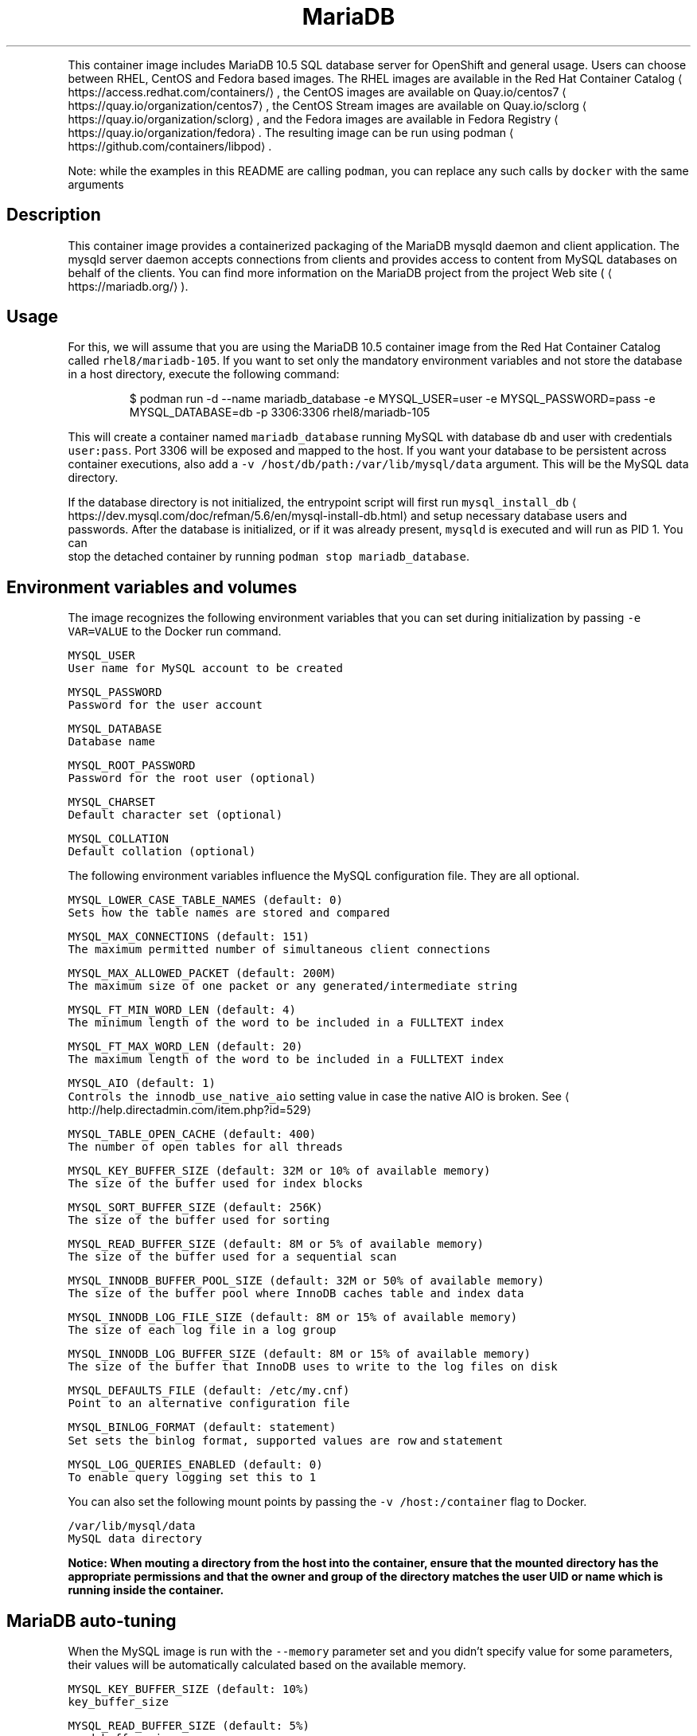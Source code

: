 .TH MariaDB 10.5 SQL Database Server Docker image
.PP
This container image includes MariaDB 10.5 SQL database server for OpenShift and general usage.
Users can choose between RHEL, CentOS and Fedora based images.
The RHEL images are available in the Red Hat Container Catalog
\[la]https://access.redhat.com/containers/\[ra],
the CentOS images are available on Quay.io/centos7
\[la]https://quay.io/organization/centos7\[ra],
the CentOS Stream images are available on Quay.io/sclorg
\[la]https://quay.io/organization/sclorg\[ra],
and the Fedora images are available in Fedora Registry
\[la]https://quay.io/organization/fedora\[ra]\&.
The resulting image can be run using podman
\[la]https://github.com/containers/libpod\[ra]\&.

.PP
Note: while the examples in this README are calling \fB\fCpodman\fR, you can replace any such calls by \fB\fCdocker\fR with the same arguments

.SH Description
.PP
This container image provides a containerized packaging of the MariaDB mysqld daemon
and client application. The mysqld server daemon accepts connections from clients
and provides access to content from MySQL databases on behalf of the clients.
You can find more information on the MariaDB project from the project Web site
(
\[la]https://mariadb.org/\[ra]).

.SH Usage
.PP
For this, we will assume that you are using the MariaDB 10.5 container image from the
Red Hat Container Catalog called \fB\fCrhel8/mariadb\-105\fR\&.
If you want to set only the mandatory environment variables and not store
the database in a host directory, execute the following command:

.PP
.RS

.nf
$ podman run \-d \-\-name mariadb\_database \-e MYSQL\_USER=user \-e MYSQL\_PASSWORD=pass \-e MYSQL\_DATABASE=db \-p 3306:3306 rhel8/mariadb\-105

.fi
.RE

.PP
This will create a container named \fB\fCmariadb\_database\fR running MySQL with database
\fB\fCdb\fR and user with credentials \fB\fCuser:pass\fR\&. Port 3306 will be exposed and mapped
to the host. If you want your database to be persistent across container executions,
also add a \fB\fC\-v /host/db/path:/var/lib/mysql/data\fR argument. This will be the MySQL
data directory.

.PP
If the database directory is not initialized, the entrypoint script will first
run \fB\fCmysql\_install\_db\fR
\[la]https://dev.mysql.com/doc/refman/5.6/en/mysql-install-db.html\[ra]
and setup necessary database users and passwords. After the database is initialized,
or if it was already present, \fB\fCmysqld\fR is executed and will run as PID 1. You can
 stop the detached container by running \fB\fCpodman stop mariadb\_database\fR\&.

.SH Environment variables and volumes
.PP
The image recognizes the following environment variables that you can set during
initialization by passing \fB\fC\-e VAR=VALUE\fR to the Docker run command.

.PP
\fB\fB\fCMYSQL\_USER\fR\fP
.br
       User name for MySQL account to be created

.PP
\fB\fB\fCMYSQL\_PASSWORD\fR\fP
.br
       Password for the user account

.PP
\fB\fB\fCMYSQL\_DATABASE\fR\fP
.br
       Database name

.PP
\fB\fB\fCMYSQL\_ROOT\_PASSWORD\fR\fP
.br
       Password for the root user (optional)

.PP
\fB\fB\fCMYSQL\_CHARSET\fR\fP
.br
       Default character set (optional)

.PP
\fB\fB\fCMYSQL\_COLLATION\fR\fP
.br
       Default collation (optional)

.PP
The following environment variables influence the MySQL configuration file. They are all optional.

.PP
\fB\fB\fCMYSQL\_LOWER\_CASE\_TABLE\_NAMES (default: 0)\fR\fP
.br
       Sets how the table names are stored and compared

.PP
\fB\fB\fCMYSQL\_MAX\_CONNECTIONS (default: 151)\fR\fP
.br
       The maximum permitted number of simultaneous client connections

.PP
\fB\fB\fCMYSQL\_MAX\_ALLOWED\_PACKET (default: 200M)\fR\fP
.br
       The maximum size of one packet or any generated/intermediate string

.PP
\fB\fB\fCMYSQL\_FT\_MIN\_WORD\_LEN (default: 4)\fR\fP
.br
       The minimum length of the word to be included in a FULLTEXT index

.PP
\fB\fB\fCMYSQL\_FT\_MAX\_WORD\_LEN (default: 20)\fR\fP
.br
       The maximum length of the word to be included in a FULLTEXT index

.PP
\fB\fB\fCMYSQL\_AIO (default: 1)\fR\fP
.br
       Controls the \fB\fCinnodb\_use\_native\_aio\fR setting value in case the native AIO is broken. See 
\[la]http://help.directadmin.com/item.php?id=529\[ra]

.PP
\fB\fB\fCMYSQL\_TABLE\_OPEN\_CACHE (default: 400)\fR\fP
.br
       The number of open tables for all threads

.PP
\fB\fB\fCMYSQL\_KEY\_BUFFER\_SIZE (default: 32M or 10% of available memory)\fR\fP
.br
       The size of the buffer used for index blocks

.PP
\fB\fB\fCMYSQL\_SORT\_BUFFER\_SIZE (default: 256K)\fR\fP
.br
       The size of the buffer used for sorting

.PP
\fB\fB\fCMYSQL\_READ\_BUFFER\_SIZE (default: 8M or 5% of available memory)\fR\fP
.br
       The size of the buffer used for a sequential scan

.PP
\fB\fB\fCMYSQL\_INNODB\_BUFFER\_POOL\_SIZE (default: 32M or 50% of available memory)\fR\fP
.br
       The size of the buffer pool where InnoDB caches table and index data

.PP
\fB\fB\fCMYSQL\_INNODB\_LOG\_FILE\_SIZE (default: 8M or 15% of available memory)\fR\fP
.br
       The size of each log file in a log group

.PP
\fB\fB\fCMYSQL\_INNODB\_LOG\_BUFFER\_SIZE (default: 8M or 15% of available memory)\fR\fP
.br
       The size of the buffer that InnoDB uses to write to the log files on disk

.PP
\fB\fB\fCMYSQL\_DEFAULTS\_FILE (default: /etc/my.cnf)\fR\fP
.br
       Point to an alternative configuration file

.PP
\fB\fB\fCMYSQL\_BINLOG\_FORMAT (default: statement)\fR\fP
.br
       Set sets the binlog format, supported values are \fB\fCrow\fR and \fB\fCstatement\fR

.PP
\fB\fB\fCMYSQL\_LOG\_QUERIES\_ENABLED (default: 0)\fR\fP
.br
       To enable query logging set this to \fB\fC1\fR

.PP
You can also set the following mount points by passing the \fB\fC\-v /host:/container\fR flag to Docker.

.PP
\fB\fB\fC/var/lib/mysql/data\fR\fP
.br
       MySQL data directory

.PP
\fBNotice: When mouting a directory from the host into the container, ensure that the mounted
directory has the appropriate permissions and that the owner and group of the directory
matches the user UID or name which is running inside the container.\fP

.SH MariaDB auto\-tuning
.PP
When the MySQL image is run with the \fB\fC\-\-memory\fR parameter set and you didn't
specify value for some parameters, their values will be automatically
calculated based on the available memory.

.PP
\fB\fB\fCMYSQL\_KEY\_BUFFER\_SIZE (default: 10%)\fR\fP
.br
       \fB\fCkey\_buffer\_size\fR

.PP
\fB\fB\fCMYSQL\_READ\_BUFFER\_SIZE (default: 5%)\fR\fP
.br
       \fB\fCread\_buffer\_size\fR

.PP
\fB\fB\fCMYSQL\_INNODB\_BUFFER\_POOL\_SIZE (default: 50%)\fR\fP
.br
       \fB\fCinnodb\_buffer\_pool\_size\fR

.PP
\fB\fB\fCMYSQL\_INNODB\_LOG\_FILE\_SIZE (default: 15%)\fR\fP
.br
       \fB\fCinnodb\_log\_file\_size\fR

.PP
\fB\fB\fCMYSQL\_INNODB\_LOG\_BUFFER\_SIZE (default: 15%)\fR\fP
.br
       \fB\fCinnodb\_log\_buffer\_size\fR

.SH MySQL root user
.PP
The root user has no password set by default, only allowing local connections.
You can set it by setting the \fB\fCMYSQL\_ROOT\_PASSWORD\fR environment variable. This
will allow you to login to the root account remotely. Local connections will
still not require a password.

.PP
To disable remote root access, simply unset \fB\fCMYSQL\_ROOT\_PASSWORD\fR and restart
the container.

.SH Changing passwords
.PP
Since passwords are part of the image configuration, the only supported method
to change passwords for the database user (\fB\fCMYSQL\_USER\fR) and root user is by
changing the environment variables \fB\fCMYSQL\_PASSWORD\fR and \fB\fCMYSQL\_ROOT\_PASSWORD\fR,
respectively.

.PP
Changing database passwords through SQL statements or any way other than through
the environment variables aforementioned will cause a mismatch between the
values stored in the variables and the actual passwords. Whenever a database
container starts it will reset the passwords to the values stored in the
environment variables.

.SH Default my.cnf file
.PP
With environment variables we are able to customize a lot of different parameters
or configurations for the mysql bootstrap configurations. If you'd prefer to use
your own configuration file, you can override the \fB\fCMYSQL\_DEFAULTS\_FILE\fR env
variable with the full path of the file you wish to use. For example, the default
location is \fB\fC/etc/my.cnf\fR but you can change it to \fB\fC/etc/mysql/my.cnf\fR by setting
 \fB\fCMYSQL\_DEFAULTS\_FILE=/etc/mysql/my.cnf\fR

.SH Extending image
.PP
This image can be extended in Openshift using the \fB\fCSource\fR build strategy or via the standalone
source\-to\-image
\[la]https://github.com/openshift/source-to-image\[ra] application (where available).
For this, we will assume that you are using the \fB\fCrhscl/mariadb\-105\-rhel7\fR image,
available via \fB\fCmariadb:10.5\fR imagestream tag in Openshift.

.PP
For example, to build a customized MariaDB database image \fB\fCmy\-mariadb\-rhel7\fR
with a configuration from \fB\fChttps://github.com/sclorg/mariadb\-container/tree/master/examples/extend\-image\fR run:

.PP
.RS

.nf
$ oc new\-app mariadb:10.5\~https://github.com/sclorg/mariadb\-container.git \\
    \-\-name my\-mariadb\-rhel7 \\
    \-\-context\-dir=examples/extend\-image \\
    \-\-env MYSQL\_OPERATIONS\_USER=opuser \\
    \-\-env MYSQL\_OPERATIONS\_PASSWORD=oppass \\
    \-\-env MYSQL\_DATABASE=opdb \\
    \-\-env MYSQL\_USER=user \\
    \-\-env MYSQL\_PASSWORD=pass

.fi
.RE

.PP
or via s2i:

.PP
.RS

.nf
$ s2i build \-\-context\-dir=examples/extend\-image https://github.com/sclorg/mariadb\-container.git rhscl/mariadb\-105\-rhel7 my\-mariadb\-rhel7

.fi
.RE

.PP
The directory passed to Openshift can contain these directories:

.PP
\fB\fCmysql\-cfg/\fR
    When starting the container, files from this directory will be used as
    a configuration for the \fB\fCmysqld\fR daemon.
    \fB\fCenvsubst\fR command is run on this file to still allow customization of
    the image using environmental variables

.PP
\fB\fCmysql\-pre\-init/\fR
    Shell scripts (\fB\fC*.sh\fR) available in this directory are sourced before
    \fB\fCmysqld\fR daemon is started.

.PP
\fB\fCmysql\-init/\fR
    Shell scripts (\fB\fC*.sh\fR) available in this directory are sourced when
    \fB\fCmysqld\fR daemon is started locally. In this phase, use \fB\fC${mysql\_flags}\fR
    to connect to the locally running daemon, for example \fB\fCmysql $mysql\_flags < dump.sql\fR

.PP
Variables that can be used in the scripts provided to s2i:

.PP
\fB\fC$mysql\_flags\fR
    arguments for the \fB\fCmysql\fR tool that will connect to the locally running \fB\fCmysqld\fR during initialization

.PP
\fB\fC$MYSQL\_RUNNING\_AS\_MASTER\fR
    variable defined when the container is run with \fB\fCrun\-mysqld\-master\fR command

.PP
\fB\fC$MYSQL\_RUNNING\_AS\_SLAVE\fR
    variable defined when the container is run with \fB\fCrun\-mysqld\-slave\fR command

.PP
\fB\fC$MYSQL\_DATADIR\_FIRST\_INIT\fR
    variable defined when the container was initialized from the empty data dir

.PP
During the s2i build all provided files are copied into \fB\fC/opt/app\-root/src\fR
directory into the resulting image. If some configuration files are present
in the destination directory, files with the same name are overwritten.
Also only one file with the same name can be used for customization and user
provided files are preferred over default files in
\fB\fC/usr/share/container\-scripts/mysql/\fR\- so it is possible to overwrite them.

.PP
Same configuration directory structure can be used to customize the image
every time the image is started using \fB\fCpodman run\fR\&. The directory has to be
mounted into \fB\fC/opt/app\-root/src/\fR in the image
(\fB\fC\-v ./image\-configuration/:/opt/app\-root/src/\fR).
This overwrites customization built into the image.

.SH Securing the connection with SSL
.PP
In order to secure the connection with SSL, use the extending feature described
above. In particular, put the SSL certificates into a separate directory:

.PP
.RS

.nf
sslapp/mysql\-certs/server\-cert\-selfsigned.pem
sslapp/mysql\-certs/server\-key.pem

.fi
.RE

.PP
And then put a separate configuration file into mysql\-cfg:

.PP
.RS

.nf
$> cat sslapp/mysql\-cfg/ssl.cnf
[mysqld]
ssl\-key=${APP\_DATA}/mysql\-certs/server\-key.pem
ssl\-cert=${APP\_DATA}/mysql\-certs/server\-cert\-selfsigned.pem

.fi
.RE

.PP
Such a directory \fB\fCsslapp\fR can then be mounted into the container with \-v,
or a new container image can be built using s2i.

.SH Upgrading and data directory version checking
.PP
MySQL and MariaDB use versions that consist of three numbers X.Y.Z (e.g. 5.6.23).
For version changes in Z part, the server's binary data format stays compatible and thus no
special upgrade procedure is needed. For upgrades from X.Y to X.Y+1, consider doing manual
steps as described at

\[la]https://mariadb.com/kb/en/library/upgrading-from-mariadb-104-to-mariadb-105/\[ra]

.PP
Skipping versions like from X.Y to X.Y+2 or downgrading to lower version is not supported;
the only exception is ugrading from MariaDB 5.5 to MariaDB 10.0 and from MariaDB 10.3 to 10.5.

.PP
\fBImportant\fP: Upgrading to a new version is always risky and users are expected to make a full
back\-up of all data before.

.PP
A safer solution to upgrade is to dump all data using \fB\fCmysqldump\fR or \fB\fCmysqldbexport\fR and then
load the data using \fB\fCmysql\fR or \fB\fCmysqldbimport\fR into an empty (freshly initialized) database.

.PP
Another way of proceeding with the upgrade is starting the new version of the \fB\fCmysqld\fR daemon
and run \fB\fCmysql\_upgrade\fR right after the start. This so called in\-place upgrade is generally
faster for large data directory, but only possible if upgrading from the very previous version,
so skipping versions is not supported.

.PP
This container detects whether the data needs to be upgraded using \fB\fCmysql\_upgrade\fR and
we can control it by setting \fB\fCMYSQL\_DATADIR\_ACTION\fR variable, which can have one or more of the following values:

.RS
.IP \(bu 2
\fB\fCupgrade\-warn\fR \-\- If the data version can be determined and the data come from a different version
of the daemon, a warning is printed but the container starts. This is the default value.
Since historically the version file \fB\fCmysql\_upgrade\_info\fR was not created, when using this option,
the version file is created if not exist, but no \fB\fCmysql\_upgrade\fR will be called.
However, this automatic creation will be removed after few months, since the version should be
created on most deployments at that point.
.IP \(bu 2
\fB\fCupgrade\-auto\fR \-\- \fB\fCmysql\_upgrade\fR is run at the beginning of the container start, when the local
daemon is running, but only if the data version can be determined and the data come
with the very previous version. A warning is printed if the data come from even older
or newer version. This value effectively enables automatic upgrades,
but it is always risky and users should still back\-up all the data before starting the newer container.
Set this option only if you have very good back\-ups at any moment and you are fine to fail\-over
from the back\-up.
.IP \(bu 2
\fB\fCupgrade\-force\fR \-\- \fB\fCmysql\_upgrade \-\-force\fR is run at the beginning of the container start, when the local
daemon is running, no matter what version of the daemon the data come from.
This is also the way to create the missing version file \fB\fCmysql\_upgrade\_info\fR if not present
in the root of the data directory; this file holds information about the version of the data.

.RE

.PP
There are also some other actions that you may want to run at the beginning of the container start,
when the local daemon is running, no matter what version of the data is detected:

.RS
.IP \(bu 2
\fB\fCoptimize\fR \-\- runs \fB\fCmysqlcheck \-\-optimize\fR\&. It optimizes all the tables.
.IP \(bu 2
\fB\fCanalyze\fR \-\- runs \fB\fCmysqlcheck \-\-analyze\fR\&. It analyzes all the tables.
.IP \(bu 2
\fB\fCdisable\fR \-\- nothing is done regarding data directory version.

.RE

.PP
Multiple values are separated by comma and run in\-order, e.g. \fB\fCMYSQL\_DATADIR\_ACTION="optimize,analyze"\fR\&.

.SH Changing the replication binlog\_format
.PP
Some applications may wish to use \fB\fCrow\fR binlog\_formats (for example, those built
  with change\-data\-capture in mind). The default replication/binlog format is
  \fB\fCstatement\fR but to change it you can set the \fB\fCMYSQL\_BINLOG\_FORMAT\fR environment
  variable. For example \fB\fCMYSQL\_BINLOG\_FORMAT=row\fR\&. Now when you run the database
  with \fB\fCmaster\fR replication turned on (ie, set the Docker/container \fB\fCcmd\fR to be
\fB\fCrun\-mysqld\-master\fR) the binlog will emit the actual data for the rows that change
as opposed to the statements (ie, DML like insert...) that caused the change.

.SH Troubleshooting
.PP
The mysqld deamon in the container logs to the standard output, so the log is available in the container log. The log can be examined by running:

.PP
.RS

.nf
podman logs <container>

.fi
.RE

.SH See also
.PP
Dockerfile and other sources for this container image are available on

\[la]https://github.com/sclorg/mariadb-container\[ra]\&.
In that repository, the Dockerfile for CentOS is called Dockerfile, the Dockerfile
for RHEL7 is called Dockerfile.rhel7, the Dockerfile for RHEL8 is called Dockerfile.rhel8,
the Dockerfile for RHEL9 is called Dockerfile.rhel9,
the Dockerfile for CentOS Stream 8 is called Dockerfile.c8s,
the Dockerfile for CentOS Stream 9 is called Dockerfile.c9s,
and the Dockerfile for Fedora is called Dockerfile.fedora.
